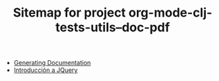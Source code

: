#+TITLE: Sitemap for project org-mode-clj-tests-utils--doc-pdf

   + [[file:publish.org][Generating Documentation]]
   + [[file:jquery.org][Introducción a JQuery]]

